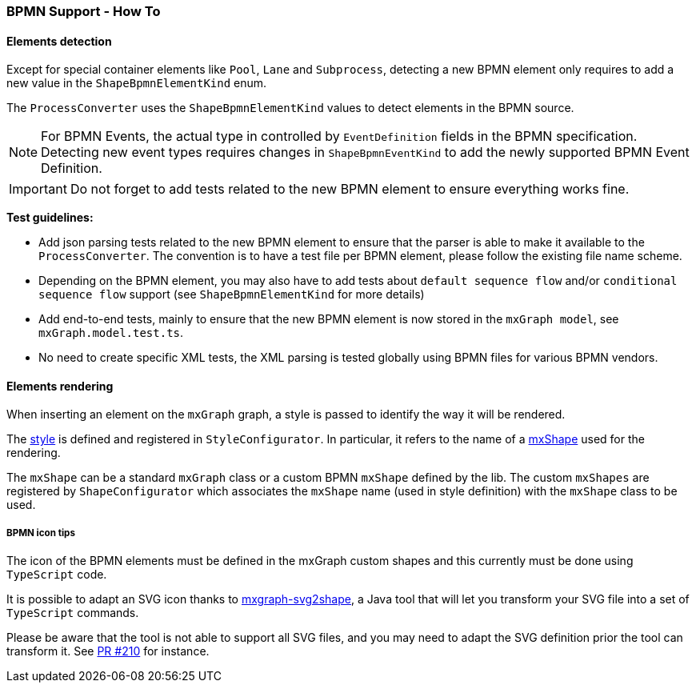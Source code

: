=== BPMN Support - How To
:icons: font

==== Elements detection

Except for special container elements like `Pool`, `Lane` and `Subprocess`, detecting a new BPMN element only requires to
add a new value in the `ShapeBpmnElementKind` enum.

The `ProcessConverter` uses the `ShapeBpmnElementKind` values to detect elements in the BPMN source.

[NOTE]
For BPMN Events, the actual type in controlled by `EventDefinition` fields in the BPMN specification. Detecting new event
types requires changes in `ShapeBpmnEventKind` to add the newly supported BPMN Event Definition.

[IMPORTANT]
Do not forget to add tests related to the new BPMN element to ensure everything works fine.

*Test guidelines:*

* Add json parsing tests related to the new BPMN element to ensure that the parser is able to make it available to the
`ProcessConverter`. The convention is to have a test file per BPMN element, please follow the existing file name scheme.
* Depending on the BPMN element, you may also have to add tests about `default sequence flow` and/or `conditional sequence
flow` support (see `ShapeBpmnElementKind` for more details)
* Add end-to-end tests, mainly to ensure that the new BPMN element is now stored in the `mxGraph model`, see `mxGraph.model.test.ts`.
* No need to create specific XML tests, the XML parsing is tested globally using BPMN files for various BPMN vendors.

[[bpmn-support-howto-elements-rendering]]
==== Elements rendering

When inserting an element on the `mxGraph` graph, a style is passed to identify the way it will be rendered.

The https://jgraph.github.io/mxgraph/docs/js-api/files/view/mxStylesheet-js.html[style] is defined and registered in
`StyleConfigurator`. In particular, it refers to the name of a https://jgraph.github.io/mxgraph/docs/js-api/files/shape/mxShape-js.html[mxShape]
used for the rendering.

The `mxShape` can be a standard `mxGraph` class or a custom BPMN `mxShape` defined by the lib. The custom `mxShapes` are registered by `ShapeConfigurator`
which associates the `mxShape` name (used in style definition) with the `mxShape` class to be used.


===== BPMN icon tips

The icon of the BPMN elements must be defined in the mxGraph custom shapes and this currently must be done using `TypeScript`
code.

It is possible to adapt an SVG icon thanks to https://github.com/process-analytics/mxgraph-svg2shape[mxgraph-svg2shape],
a Java tool that will let you transform your SVG file into a set of `TypeScript` commands.

Please be aware that the tool is not able to support all SVG files, and you may need to adapt the SVG definition prior the
tool can transform it. See https://github.com/process-analytics/bpmn-visualization-js/pull/210[PR #210] for instance.